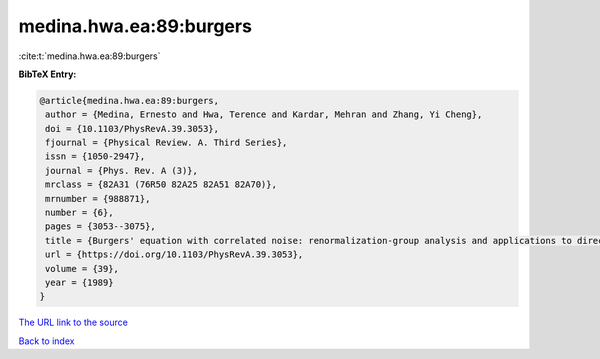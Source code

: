 medina.hwa.ea:89:burgers
========================

:cite:t:`medina.hwa.ea:89:burgers`

**BibTeX Entry:**

.. code-block:: bibtex

   @article{medina.hwa.ea:89:burgers,
    author = {Medina, Ernesto and Hwa, Terence and Kardar, Mehran and Zhang, Yi Cheng},
    doi = {10.1103/PhysRevA.39.3053},
    fjournal = {Physical Review. A. Third Series},
    issn = {1050-2947},
    journal = {Phys. Rev. A (3)},
    mrclass = {82A31 (76R50 82A25 82A51 82A70)},
    mrnumber = {988871},
    number = {6},
    pages = {3053--3075},
    title = {Burgers' equation with correlated noise: renormalization-group analysis and applications to directed polymers and interface growth},
    url = {https://doi.org/10.1103/PhysRevA.39.3053},
    volume = {39},
    year = {1989}
   }
`The URL link to the source <ttps://doi.org/10.1103/PhysRevA.39.3053}>`_


`Back to index <../By-Cite-Keys.html>`_
